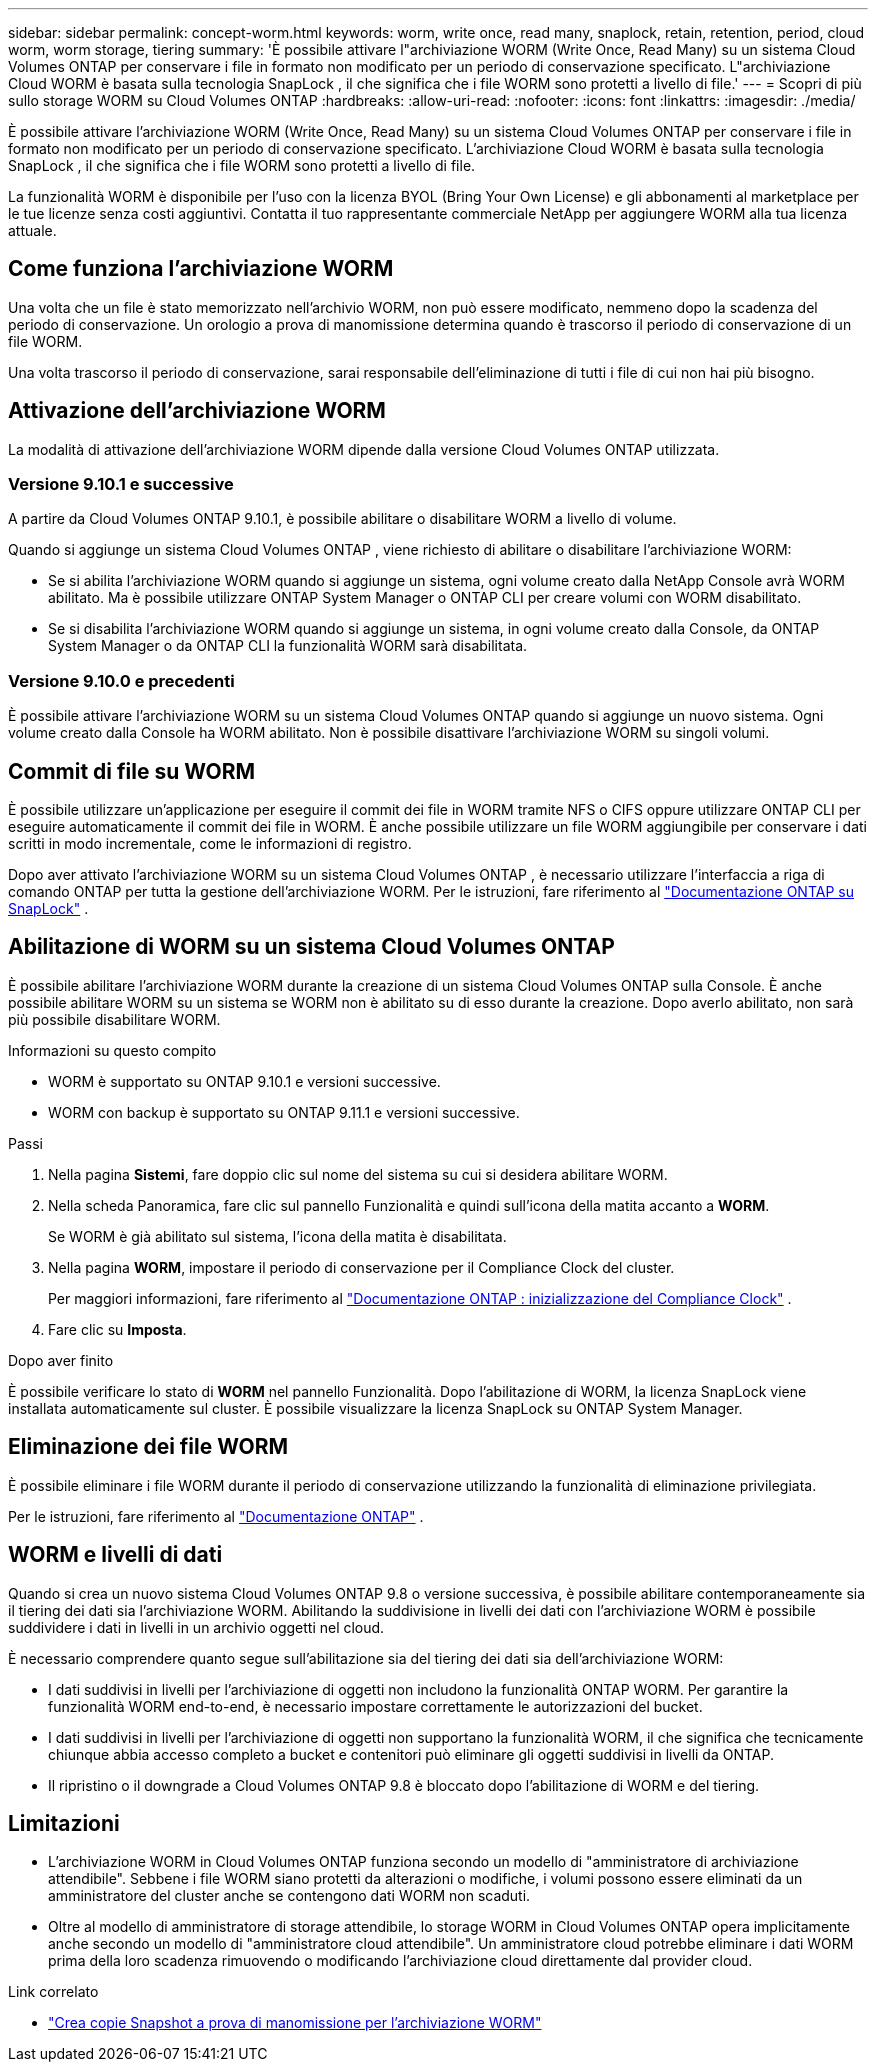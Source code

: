 ---
sidebar: sidebar 
permalink: concept-worm.html 
keywords: worm, write once, read many, snaplock, retain, retention, period, cloud worm, worm storage, tiering 
summary: 'È possibile attivare l"archiviazione WORM (Write Once, Read Many) su un sistema Cloud Volumes ONTAP per conservare i file in formato non modificato per un periodo di conservazione specificato.  L"archiviazione Cloud WORM è basata sulla tecnologia SnapLock , il che significa che i file WORM sono protetti a livello di file.' 
---
= Scopri di più sullo storage WORM su Cloud Volumes ONTAP
:hardbreaks:
:allow-uri-read: 
:nofooter: 
:icons: font
:linkattrs: 
:imagesdir: ./media/


[role="lead"]
È possibile attivare l'archiviazione WORM (Write Once, Read Many) su un sistema Cloud Volumes ONTAP per conservare i file in formato non modificato per un periodo di conservazione specificato.  L'archiviazione Cloud WORM è basata sulla tecnologia SnapLock , il che significa che i file WORM sono protetti a livello di file.

La funzionalità WORM è disponibile per l'uso con la licenza BYOL (Bring Your Own License) e gli abbonamenti al marketplace per le tue licenze senza costi aggiuntivi.  Contatta il tuo rappresentante commerciale NetApp per aggiungere WORM alla tua licenza attuale.



== Come funziona l'archiviazione WORM

Una volta che un file è stato memorizzato nell'archivio WORM, non può essere modificato, nemmeno dopo la scadenza del periodo di conservazione.  Un orologio a prova di manomissione determina quando è trascorso il periodo di conservazione di un file WORM.

Una volta trascorso il periodo di conservazione, sarai responsabile dell'eliminazione di tutti i file di cui non hai più bisogno.



== Attivazione dell'archiviazione WORM

La modalità di attivazione dell'archiviazione WORM dipende dalla versione Cloud Volumes ONTAP utilizzata.



=== Versione 9.10.1 e successive

A partire da Cloud Volumes ONTAP 9.10.1, è possibile abilitare o disabilitare WORM a livello di volume.

Quando si aggiunge un sistema Cloud Volumes ONTAP , viene richiesto di abilitare o disabilitare l'archiviazione WORM:

* Se si abilita l'archiviazione WORM quando si aggiunge un sistema, ogni volume creato dalla NetApp Console avrà WORM abilitato.  Ma è possibile utilizzare ONTAP System Manager o ONTAP CLI per creare volumi con WORM disabilitato.
* Se si disabilita l'archiviazione WORM quando si aggiunge un sistema, in ogni volume creato dalla Console, da ONTAP System Manager o da ONTAP CLI la funzionalità WORM sarà disabilitata.




=== Versione 9.10.0 e precedenti

È possibile attivare l'archiviazione WORM su un sistema Cloud Volumes ONTAP quando si aggiunge un nuovo sistema.  Ogni volume creato dalla Console ha WORM abilitato.  Non è possibile disattivare l'archiviazione WORM su singoli volumi.



== Commit di file su WORM

È possibile utilizzare un'applicazione per eseguire il commit dei file in WORM tramite NFS o CIFS oppure utilizzare ONTAP CLI per eseguire automaticamente il commit dei file in WORM.  È anche possibile utilizzare un file WORM aggiungibile per conservare i dati scritti in modo incrementale, come le informazioni di registro.

Dopo aver attivato l'archiviazione WORM su un sistema Cloud Volumes ONTAP , è necessario utilizzare l'interfaccia a riga di comando ONTAP per tutta la gestione dell'archiviazione WORM.  Per le istruzioni, fare riferimento al http://docs.netapp.com/ontap-9/topic/com.netapp.doc.pow-arch-con/home.html["Documentazione ONTAP su SnapLock"^] .



== Abilitazione di WORM su un sistema Cloud Volumes ONTAP

È possibile abilitare l'archiviazione WORM durante la creazione di un sistema Cloud Volumes ONTAP sulla Console.  È anche possibile abilitare WORM su un sistema se WORM non è abilitato su di esso durante la creazione.  Dopo averlo abilitato, non sarà più possibile disabilitare WORM.

.Informazioni su questo compito
* WORM è supportato su ONTAP 9.10.1 e versioni successive.
* WORM con backup è supportato su ONTAP 9.11.1 e versioni successive.


.Passi
. Nella pagina *Sistemi*, fare doppio clic sul nome del sistema su cui si desidera abilitare WORM.
. Nella scheda Panoramica, fare clic sul pannello Funzionalità e quindi sull'icona della matita accanto a *WORM*.
+
Se WORM è già abilitato sul sistema, l'icona della matita è disabilitata.

. Nella pagina *WORM*, impostare il periodo di conservazione per il Compliance Clock del cluster.
+
Per maggiori informazioni, fare riferimento al https://docs.netapp.com/us-en/ontap/snaplock/initialize-complianceclock-task.html["Documentazione ONTAP : inizializzazione del Compliance Clock"^] .

. Fare clic su *Imposta*.


.Dopo aver finito
È possibile verificare lo stato di *WORM* nel pannello Funzionalità.  Dopo l'abilitazione di WORM, la licenza SnapLock viene installata automaticamente sul cluster.  È possibile visualizzare la licenza SnapLock su ONTAP System Manager.



== Eliminazione dei file WORM

È possibile eliminare i file WORM durante il periodo di conservazione utilizzando la funzionalità di eliminazione privilegiata.

Per le istruzioni, fare riferimento al https://docs.netapp.com/us-en/ontap/snaplock/delete-worm-files-concept.html["Documentazione ONTAP"^] .



== WORM e livelli di dati

Quando si crea un nuovo sistema Cloud Volumes ONTAP 9.8 o versione successiva, è possibile abilitare contemporaneamente sia il tiering dei dati sia l'archiviazione WORM.  Abilitando la suddivisione in livelli dei dati con l'archiviazione WORM è possibile suddividere i dati in livelli in un archivio oggetti nel cloud.

È necessario comprendere quanto segue sull'abilitazione sia del tiering dei dati sia dell'archiviazione WORM:

* I dati suddivisi in livelli per l'archiviazione di oggetti non includono la funzionalità ONTAP WORM.  Per garantire la funzionalità WORM end-to-end, è necessario impostare correttamente le autorizzazioni del bucket.
* I dati suddivisi in livelli per l'archiviazione di oggetti non supportano la funzionalità WORM, il che significa che tecnicamente chiunque abbia accesso completo a bucket e contenitori può eliminare gli oggetti suddivisi in livelli da ONTAP.
* Il ripristino o il downgrade a Cloud Volumes ONTAP 9.8 è bloccato dopo l'abilitazione di WORM e del tiering.




== Limitazioni

* L'archiviazione WORM in Cloud Volumes ONTAP funziona secondo un modello di "amministratore di archiviazione attendibile".  Sebbene i file WORM siano protetti da alterazioni o modifiche, i volumi possono essere eliminati da un amministratore del cluster anche se contengono dati WORM non scaduti.
* Oltre al modello di amministratore di storage attendibile, lo storage WORM in Cloud Volumes ONTAP opera implicitamente anche secondo un modello di "amministratore cloud attendibile".  Un amministratore cloud potrebbe eliminare i dati WORM prima della loro scadenza rimuovendo o modificando l'archiviazione cloud direttamente dal provider cloud.


.Link correlato
* link:reference-worm-snaplock.html["Crea copie Snapshot a prova di manomissione per l'archiviazione WORM"]


